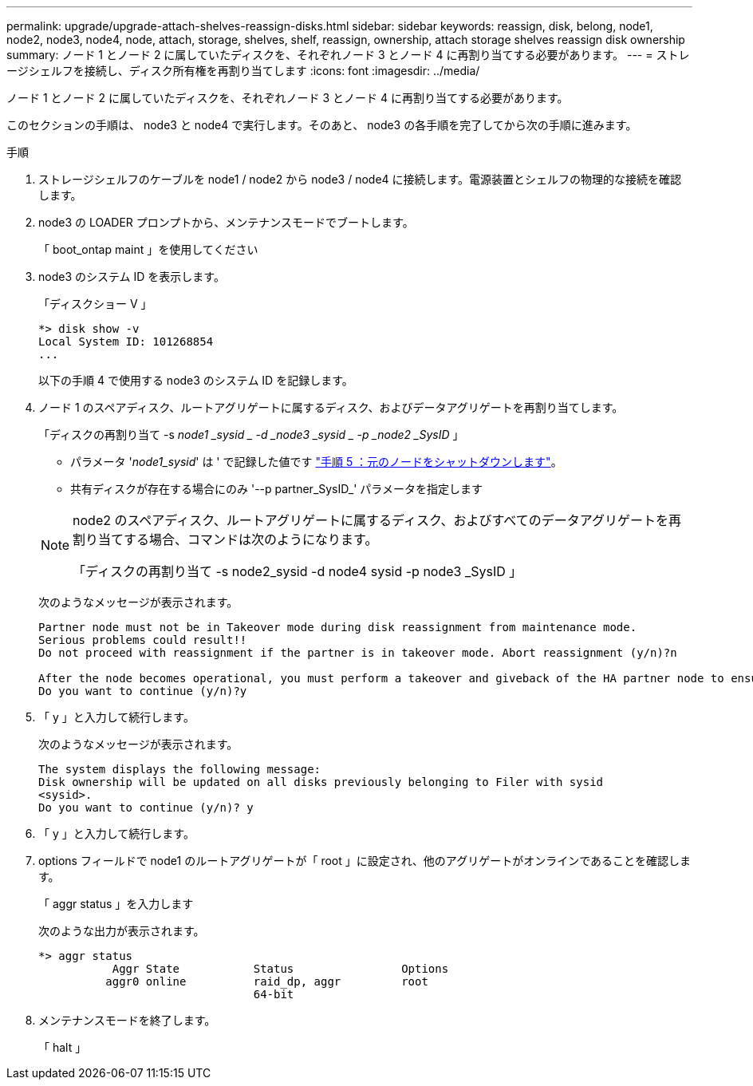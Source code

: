 ---
permalink: upgrade/upgrade-attach-shelves-reassign-disks.html 
sidebar: sidebar 
keywords: reassign, disk, belong, node1, node2, node3, node4, node, attach, storage, shelves, shelf, reassign, ownership, attach storage shelves reassign disk ownership 
summary: ノード 1 とノード 2 に属していたディスクを、それぞれノード 3 とノード 4 に再割り当てする必要があります。 
---
= ストレージシェルフを接続し、ディスク所有権を再割り当てします
:icons: font
:imagesdir: ../media/


[role="lead"]
ノード 1 とノード 2 に属していたディスクを、それぞれノード 3 とノード 4 に再割り当てする必要があります。

このセクションの手順は、 node3 と node4 で実行します。そのあと、 node3 の各手順を完了してから次の手順に進みます。

.手順
. ストレージシェルフのケーブルを node1 / node2 から node3 / node4 に接続します。電源装置とシェルフの物理的な接続を確認します。
. node3 の LOADER プロンプトから、メンテナンスモードでブートします。
+
「 boot_ontap maint 」を使用してください

. node3 のシステム ID を表示します。
+
「ディスクショー V 」

+
[listing]
----
*> disk show -v
Local System ID: 101268854
...
----
+
以下の手順 4 で使用する node3 のシステム ID を記録します。

. ノード 1 のスペアディスク、ルートアグリゲートに属するディスク、およびデータアグリゲートを再割り当てします。
+
「ディスクの再割り当て -s _node1 _sysid _ -d _node3 _sysid _ -p _node2 _SysID_ 」

+
--
** パラメータ '_node1_sysid_' は ' で記録した値です link:upgrade-shutdown-remove-original-nodes.html#shutdown_node_step5["手順 5 ：元のノードをシャットダウンします"]。
** 共有ディスクが存在する場合にのみ '--p partner_SysID_' パラメータを指定します


[NOTE]
====
node2 のスペアディスク、ルートアグリゲートに属するディスク、およびすべてのデータアグリゲートを再割り当てする場合、コマンドは次のようになります。

「ディスクの再割り当て -s node2_sysid -d node4 sysid -p node3 _SysID 」

====
--
+
次のようなメッセージが表示されます。

+
[listing]
----
Partner node must not be in Takeover mode during disk reassignment from maintenance mode.
Serious problems could result!!
Do not proceed with reassignment if the partner is in takeover mode. Abort reassignment (y/n)?n

After the node becomes operational, you must perform a takeover and giveback of the HA partner node to ensure disk reassignment is successful.
Do you want to continue (y/n)?y
----
. 「 y 」と入力して続行します。
+
次のようなメッセージが表示されます。

+
[listing]
----
The system displays the following message:
Disk ownership will be updated on all disks previously belonging to Filer with sysid
<sysid>.
Do you want to continue (y/n)? y
----
. 「 y 」と入力して続行します。
. options フィールドで node1 のルートアグリゲートが「 root 」に設定され、他のアグリゲートがオンラインであることを確認します。
+
「 aggr status 」を入力します

+
次のような出力が表示されます。

+
[listing]
----
*> aggr status
           Aggr State           Status                Options
          aggr0 online          raid_dp, aggr         root
                                64-bit
----
. メンテナンスモードを終了します。
+
「 halt 」


